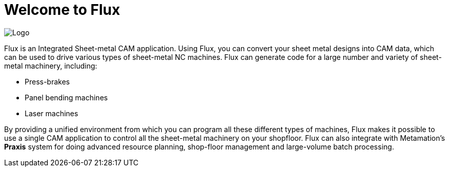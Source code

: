 = Welcome to Flux
:imagesdir: img

image::logo.png[Logo]

Flux is an Integrated Sheet-metal CAM application. Using Flux, you can convert your sheet
metal designs into CAM data, which can be used to drive various types of sheet-metal NC
machines. Flux can generate code for a large number and variety of sheet-metal
machinery, including:

* Press-brakes
* Panel bending machines
* Laser machines

By providing a unified environment from which you can program all these different types of
machines, Flux makes it possible to use a single CAM application to control all the
sheet-metal machinery on your shopfloor. Flux can also integrate with
Metamation's *Praxis* system for doing advanced resource planning,
shop-floor management and large-volume batch processing.
